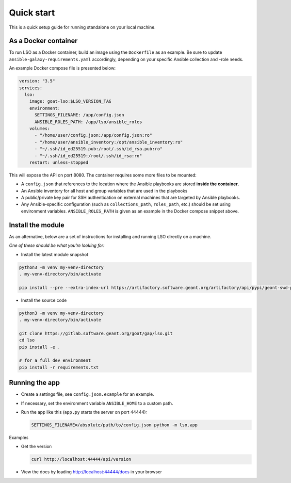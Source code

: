 Quick start
===========

This is a quick setup guide for running standalone on your local machine.

As a Docker container
---------------------
To run LSO as a Docker container, build an image using the ``Dockerfile`` as an example. Be sure to update
``ansible-galaxy-requirements.yaml`` accordingly, depending on your specific Ansible collection and -role needs.

An example Docker compose file is presented below:

.. code-block:: yaml

   version: "3.5"
   services:
     lso:
       image: goat-lso:$LSO_VERSION_TAG
       environment:
         SETTINGS_FILENAME: /app/config.json
         ANSIBLE_ROLES_PATH: /app/lso/ansible_roles
       volumes:
         - "/home/user/config.json:/app/config.json:ro"
         - "/home/user/ansible_inventory:/opt/ansible_inventory:ro"
         - "~/.ssh/id_ed25519.pub:/root/.ssh/id_rsa.pub:ro"
         - "~/.ssh/id_ed25519:/root/.ssh/id_rsa:ro"
       restart: unless-stopped

This will expose the API on port 8080. The container requires some more files to be mounted:

* A ``config.json`` that references to the location where the Ansible playbooks are stored **inside the container**.
* An Ansible inventory for all host and group variables that are used in the playbooks
* A public/private key pair for SSH authentication on external machines that are targeted by Ansible playbooks.
* Any Ansible-specific configuration (such as ``collections_path``, ``roles_path``, etc.) should be set using
  environment variables. ``ANSIBLE_ROLES_PATH`` is given as an example in the Docker compose snippet above.

Install the module
------------------

As an alternative, below are a set of instructions for installing and running LSO directly on a machine.

*One of these should be what you're looking for:*

* Install the latest module snapshot

.. code-block:: bash

    python3 -m venv my-venv-directory
    . my-venv-directory/bin/activate

    pip install --pre --extra-index-url https://artifactory.software.geant.org/artifactory/api/pypi/geant-swd-pypi/simple goat-lso

* Install the source code

.. code-block:: bash

    python3 -m venv my-venv-directory
    . my-venv-directory/bin/activate

    git clone https://gitlab.software.geant.org/goat/gap/lso.git
    cd lso
    pip install -e .

    # for a full dev environment
    pip install -r requirements.txt

Running the app
---------------

* Create a settings file, see ``config.json.example`` for an example.
* If necessary, set the environment variable ``ANSIBLE_HOME`` to a custom path.
* Run the app like this (``app.py`` starts the server on port 44444):

  .. code-block:: bash

     SETTINGS_FILENAME=/absolute/path/to/config.json python -m lso.app

Examples

* Get the version

  .. code-block:: bash

     curl http://localhost:44444/api/version

* View the docs by loading http://localhost:44444/docs in your browser
